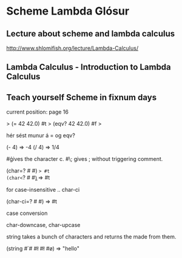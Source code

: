 * Scheme Lambda Glósur

** Lecture about scheme and lambda calculus
http://www.shlomifish.org/lecture/Lambda-Calculus/

** Lambda Calculus - Introduction to Lambda Calculus
** Teach yourself Scheme in fixnum days
current position: page 16


> (= 42 42.0)
#t
> (eqv? 42 42.0)
#f
> 

hér sést munur á = og eqv?

(- 4) => -4
(/ 4) => 1/4

#\c 
gives the character c.
#\; 
gives ; without triggering comment.

(char=? #\a #\a) => #t
(char<=? #\a #\b) => #t

for case-insensitive .. char-ci

(char-ci=? #\a #\A) => #t

case conversion

char-downcase, char-upcase


string takes a bunch of characters and returns the made from them.

(string #\h #\e #\l #\l #\o)
=> "hello"

